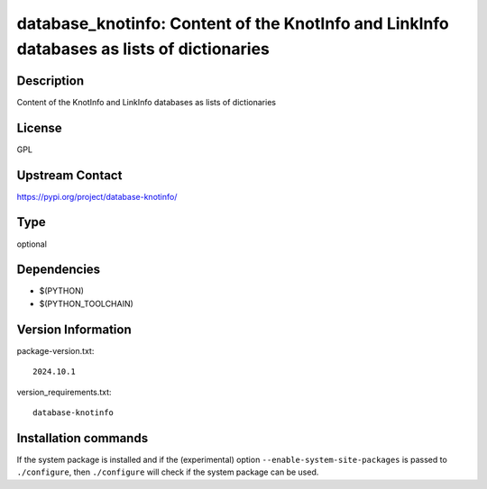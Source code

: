 .. _spkg_database_knotinfo:

database_knotinfo: Content of the KnotInfo and LinkInfo databases as lists of dictionaries
==========================================================================================

Description
-----------

Content of the KnotInfo and LinkInfo databases as lists of dictionaries

License
-------

GPL

Upstream Contact
----------------

https://pypi.org/project/database-knotinfo/



Type
----

optional


Dependencies
------------

- $(PYTHON)
- $(PYTHON_TOOLCHAIN)

Version Information
-------------------

package-version.txt::

    2024.10.1

version_requirements.txt::

    database-knotinfo

Installation commands
---------------------

.. tab:: PyPI:

   .. CODE-BLOCK:: bash

       $ pip install database-knotinfo

.. tab:: Sage distribution:

   .. CODE-BLOCK:: bash

       $ sage -i database_knotinfo


If the system package is installed and if the (experimental) option
``--enable-system-site-packages`` is passed to ``./configure``, then 
``./configure`` will check if the system package can be used.
